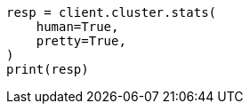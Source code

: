// This file is autogenerated, DO NOT EDIT
// cluster/stats.asciidoc:1289

[source, python]
----
resp = client.cluster.stats(
    human=True,
    pretty=True,
)
print(resp)
----
